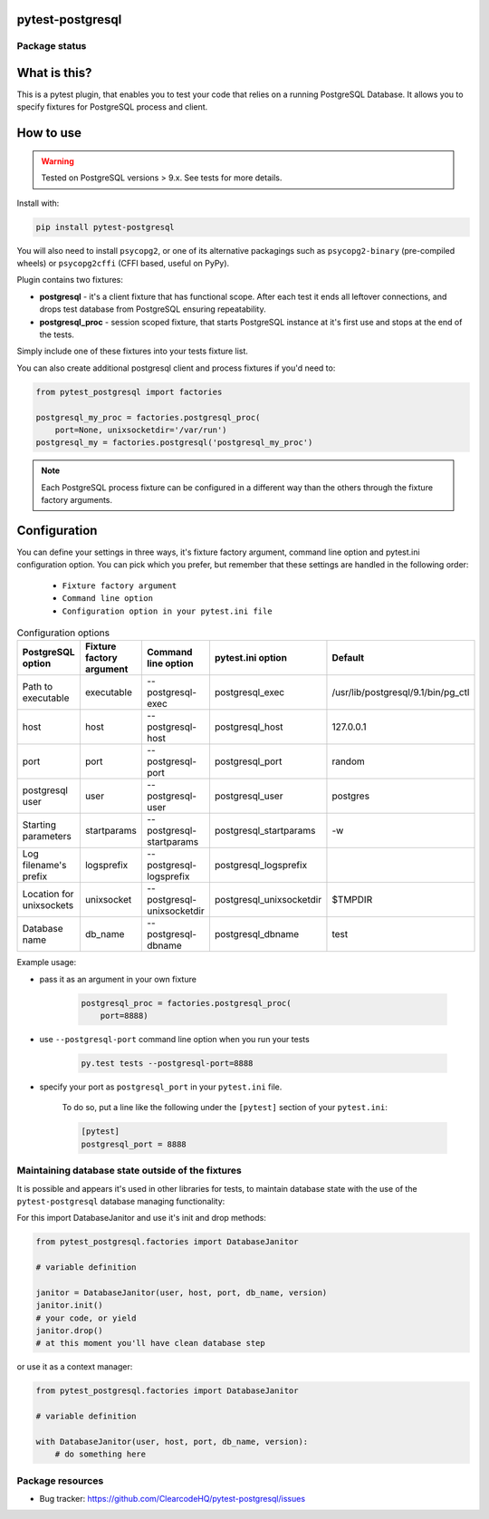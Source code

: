 .. image:: logo.svg
    :width: 100px
    :height: 100px
    
pytest-postgresql
=================

.. image:: https://img.shields.io/pypi/v/pytest-postgresql.svg
    :target: https://pypi.python.org/pypi/pytest-postgresql/
    :alt: Latest PyPI version

.. image:: https://img.shields.io/pypi/wheel/pytest-postgresql.svg
    :target: https://pypi.python.org/pypi/pytest-postgresql/
    :alt: Wheel Status

.. image:: https://img.shields.io/pypi/pyversions/pytest-postgresql.svg
    :target: https://pypi.python.org/pypi/pytest-postgresql/
    :alt: Supported Python Versions

.. image:: https://img.shields.io/pypi/l/pytest-postgresql.svg
    :target: https://pypi.python.org/pypi/pytest-postgresql/
    :alt: License

Package status
--------------

.. image:: https://travis-ci.org/ClearcodeHQ/pytest-postgresql.svg?branch=v2.1.0
    :target: https://travis-ci.org/ClearcodeHQ/pytest-postgresql
    :alt: Tests

.. image:: https://coveralls.io/repos/ClearcodeHQ/pytest-postgresql/badge.png?branch=v2.1.0
    :target: https://coveralls.io/r/ClearcodeHQ/pytest-postgresql?branch=v2.1.0
    :alt: Coverage Status

.. image:: https://requires.io/github/ClearcodeHQ/pytest-postgresql/requirements.svg?tag=v2.1.0
     :target: https://requires.io/github/ClearcodeHQ/pytest-postgresql/requirements/?tag=v2.1.0
     :alt: Requirements Status

What is this?
=============

This is a pytest plugin, that enables you to test your code that relies on a running PostgreSQL Database.
It allows you to specify fixtures for PostgreSQL process and client.

How to use
==========

.. warning::

    Tested on PostgreSQL versions > 9.x. See tests for more details.

Install with:

.. code-block:: sh

    pip install pytest-postgresql

You will also need to install ``psycopg2``, or one of its alternative packagings such as ``psycopg2-binary``
(pre-compiled wheels) or ``psycopg2cffi`` (CFFI based, useful on PyPy).

Plugin contains two fixtures:

* **postgresql** - it's a client fixture that has functional scope. After each test it ends all leftover connections, and drops test database from PostgreSQL ensuring repeatability.
* **postgresql_proc** - session scoped fixture, that starts PostgreSQL instance at it's first use and stops at the end of the tests.

Simply include one of these fixtures into your tests fixture list.

You can also create additional postgresql client and process fixtures if you'd need to:


.. code-block:: python

    from pytest_postgresql import factories

    postgresql_my_proc = factories.postgresql_proc(
        port=None, unixsocketdir='/var/run')
    postgresql_my = factories.postgresql('postgresql_my_proc')

.. note::

    Each PostgreSQL process fixture can be configured in a different way than the others through the fixture factory arguments.

Configuration
=============

You can define your settings in three ways, it's fixture factory argument, command line option and pytest.ini configuration option.
You can pick which you prefer, but remember that these settings are handled in the following order:

    * ``Fixture factory argument``
    * ``Command line option``
    * ``Configuration option in your pytest.ini file``


.. list-table:: Configuration options
   :header-rows: 1

   * - PostgreSQL option
     - Fixture factory argument
     - Command line option
     - pytest.ini option
     - Default
   * - Path to executable
     - executable
     - --postgresql-exec
     - postgresql_exec
     - /usr/lib/postgresql/9.1/bin/pg_ctl
   * - host
     - host
     - --postgresql-host
     - postgresql_host
     - 127.0.0.1
   * - port
     - port
     - --postgresql-port
     - postgresql_port
     - random
   * - postgresql user
     - user
     - --postgresql-user
     - postgresql_user
     - postgres
   * - Starting parameters
     - startparams
     - --postgresql-startparams
     - postgresql_startparams
     - -w
   * - Log filename's prefix
     - logsprefix
     - --postgresql-logsprefix
     - postgresql_logsprefix
     -
   * - Location for unixsockets
     - unixsocket
     - --postgresql-unixsocketdir
     - postgresql_unixsocketdir
     - $TMPDIR
   * - Database name
     - db_name
     - --postgresql-dbname
     - postgresql_dbname
     - test



Example usage:

* pass it as an argument in your own fixture

    .. code-block:: python

        postgresql_proc = factories.postgresql_proc(
            port=8888)

* use ``--postgresql-port`` command line option when you run your tests

    .. code-block::

        py.test tests --postgresql-port=8888


* specify your port as ``postgresql_port`` in your ``pytest.ini`` file.

    To do so, put a line like the following under the ``[pytest]`` section of your ``pytest.ini``:

    .. code-block:: ini

        [pytest]
        postgresql_port = 8888

Maintaining database state outside of the fixtures
--------------------------------------------------

It is possible and appears it's used in other libraries for tests,
to maintain database state with the use of the ``pytest-postgresql`` database
managing functionality:

For this import DatabaseJanitor and use it's init and drop methods:


.. code-block:: python

    from pytest_postgresql.factories import DatabaseJanitor

    # variable definition

    janitor = DatabaseJanitor(user, host, port, db_name, version)
    janitor.init()
    # your code, or yield
    janitor.drop()
    # at this moment you'll have clean database step

or use it as a context manager:

.. code-block:: python

    from pytest_postgresql.factories import DatabaseJanitor

    # variable definition

    with DatabaseJanitor(user, host, port, db_name, version):
        # do something here

Package resources
-----------------

* Bug tracker: https://github.com/ClearcodeHQ/pytest-postgresql/issues

